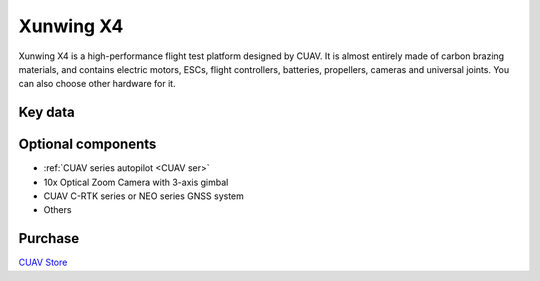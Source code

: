 .. _reference-frames-xunwing-x4:

==========
Xunwing X4
==========

.. image:: ../images/x4-copter/x4.jpg

Xunwing X4 is a high-performance flight test platform designed by CUAV. It is almost entirely made of carbon brazing materials, and contains electric motors, ESCs, flight controllers, batteries, propellers, cameras and universal joints. You can also choose other hardware for it.

Key data
--------

.. image:: ../images/x4-copter/x4-keydate.jpg

Optional components
-------------------

- :ref:`CUAV series autopilot <CUAV ser>`
- 10x Optical Zoom Camera with 3-axis gimbal
- CUAV C-RTK series or NEO series GNSS system
- Others

Purchase
--------

`CUAV Store <https://store.cuav.net/shop/xunwing-x4/>`__



